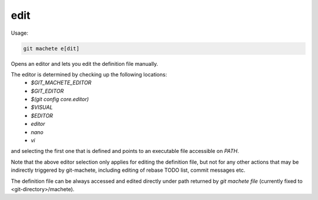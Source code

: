 .. _edit:

edit
----
Usage:

.. code-block:: shell

    git machete e[dit]

Opens an editor and lets you edit the definition file manually.

The editor is determined by checking up the following locations:
    * `$GIT_MACHETE_EDITOR`
    * `$GIT_EDITOR`
    * `$(git config core.editor)`
    * `$VISUAL`
    * `$EDITOR`
    * `editor`
    * `nano`
    * `vi`
and selecting the first one that is defined and points to an executable file accessible on `PATH`.

Note that the above editor selection only applies for editing the definition file,
but not for any other actions that may be indirectly triggered by git-machete, including editing of rebase TODO list, commit messages etc.

The definition file can be always accessed and edited directly under path returned by `git machete file` (currently fixed to <git-directory>/machete).
